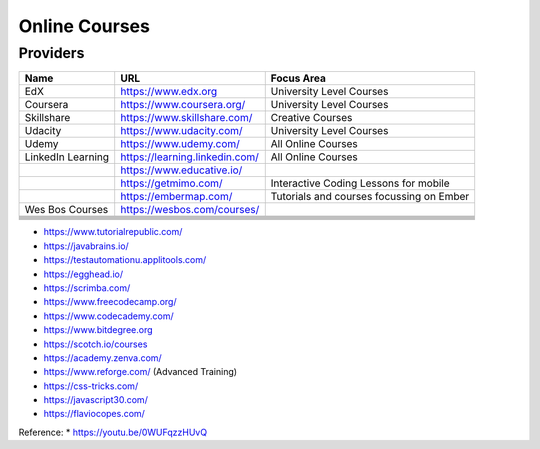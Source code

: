 .. _online_courses:

Online Courses
==============

Providers
---------

+-------------------+--------------------------------+------------------------------------------+
| Name              | URL                            | Focus Area                               |
+===================+================================+==========================================+
| EdX               | https://www.edx.org            | University Level Courses                 |
+-------------------+--------------------------------+------------------------------------------+
| Coursera          | https://www.coursera.org/      | University Level Courses                 |
+-------------------+--------------------------------+------------------------------------------+
| Skillshare        | https://www.skillshare.com/    | Creative Courses                         |
+-------------------+--------------------------------+------------------------------------------+
| Udacity           | https://www.udacity.com/       | University Level Courses                 |
+-------------------+--------------------------------+------------------------------------------+
| Udemy             | https://www.udemy.com/         | All Online Courses                       |
+-------------------+--------------------------------+------------------------------------------+
| LinkedIn Learning | https://learning.linkedin.com/ | All Online Courses                       |
+-------------------+--------------------------------+------------------------------------------+
|                   | https://www.educative.io/      |                                          |
+-------------------+--------------------------------+------------------------------------------+
|                   | https://getmimo.com/           | Interactive Coding Lessons for mobile    |
+-------------------+--------------------------------+------------------------------------------+
|                   | https://embermap.com/          | Tutorials and courses focussing on Ember |
+-------------------+--------------------------------+------------------------------------------+
| Wes Bos Courses   | https://wesbos.com/courses/    |                                          |
+-------------------+--------------------------------+------------------------------------------+
|                   |                                |                                          |
+-------------------+--------------------------------+------------------------------------------+
|                   |                                |                                          |
+-------------------+--------------------------------+------------------------------------------+
|                   |                                |                                          |
+-------------------+--------------------------------+------------------------------------------+
|                   |                                |                                          |
+-------------------+--------------------------------+------------------------------------------+
|                   |                                |                                          |
+-------------------+--------------------------------+------------------------------------------+
|                   |                                |                                          |
+-------------------+--------------------------------+------------------------------------------+


* https://www.tutorialrepublic.com/
* https://javabrains.io/
* https://testautomationu.applitools.com/
* https://egghead.io/
* https://scrimba.com/
* https://www.freecodecamp.org/
* https://www.codecademy.com/
* https://www.bitdegree.org
* https://scotch.io/courses
* https://academy.zenva.com/
* https://www.reforge.com/ (Advanced Training)
* https://css-tricks.com/
* https://javascript30.com/
* https://flaviocopes.com/


Reference:
* https://youtu.be/0WUFqzzHUvQ
